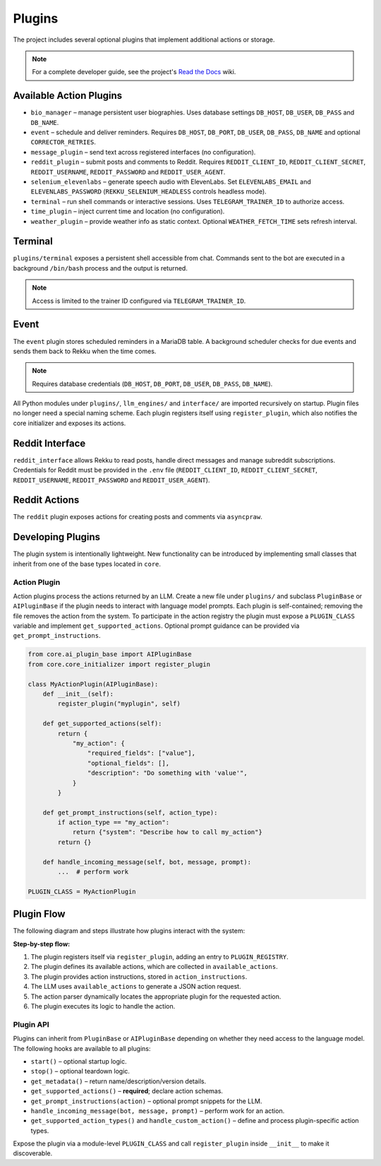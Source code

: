 Plugins
=======

.. image:: res/plugins.png
    :alt: Rekku plugin architecture diagram
    :width: 600px
    :align: center


The project includes several optional plugins that implement additional actions
or storage.

.. note::
   For a complete developer guide, see the project's `Read the Docs`_ wiki.

.. _Read the Docs: https://rekku.readthedocs.io

Available Action Plugins
------------------------

* ``bio_manager`` – manage persistent user biographies. Uses database settings ``DB_HOST``, ``DB_USER``, ``DB_PASS`` and ``DB_NAME``.
* ``event`` – schedule and deliver reminders. Requires ``DB_HOST``, ``DB_PORT``, ``DB_USER``, ``DB_PASS``, ``DB_NAME`` and optional ``CORRECTOR_RETRIES``.
* ``message_plugin`` – send text across registered interfaces (no configuration).
* ``reddit_plugin`` – submit posts and comments to Reddit. Requires ``REDDIT_CLIENT_ID``, ``REDDIT_CLIENT_SECRET``, ``REDDIT_USERNAME``, ``REDDIT_PASSWORD`` and ``REDDIT_USER_AGENT``.
* ``selenium_elevenlabs`` – generate speech audio with ElevenLabs. Set ``ELEVENLABS_EMAIL`` and ``ELEVENLABS_PASSWORD`` (``REKKU_SELENIUM_HEADLESS`` controls headless mode).
* ``terminal`` – run shell commands or interactive sessions. Uses ``TELEGRAM_TRAINER_ID`` to authorize access.
* ``time_plugin`` – inject current time and location (no configuration).
* ``weather_plugin`` – provide weather info as static context. Optional ``WEATHER_FETCH_TIME`` sets refresh interval.

Terminal
--------

``plugins/terminal`` exposes a persistent shell accessible from chat. Commands
sent to the bot are executed in a background ``/bin/bash`` process and the
output is returned.

.. note::
   Access is limited to the trainer ID configured via ``TELEGRAM_TRAINER_ID``.

Event
-----

The ``event`` plugin stores scheduled reminders in a MariaDB table. A background
scheduler checks for due events and sends them back to Rekku when the time comes.

.. note::
   Requires database credentials (``DB_HOST``, ``DB_PORT``, ``DB_USER``, ``DB_PASS``, ``DB_NAME``).

All Python modules under ``plugins/``, ``llm_engines/`` and ``interface/`` are
imported recursively on startup. Plugin files no longer need a special naming
scheme. Each plugin registers itself using ``register_plugin``, which also
notifies the core initializer and exposes its actions.

Reddit Interface
----------------

``reddit_interface`` allows Rekku to read posts, handle direct messages and
manage subreddit subscriptions. Credentials for Reddit must be provided in the
``.env`` file (``REDDIT_CLIENT_ID``, ``REDDIT_CLIENT_SECRET``, ``REDDIT_USERNAME``,
``REDDIT_PASSWORD`` and ``REDDIT_USER_AGENT``).

Reddit Actions
--------------

The ``reddit`` plugin exposes actions for creating posts and comments via
``asyncpraw``.

Developing Plugins
------------------

The plugin system is intentionally lightweight.  New functionality can be
introduced by implementing small classes that inherit from one of the base
types located in ``core``.

Action Plugin
~~~~~~~~~~~~~

Action plugins process the actions returned by an LLM.  Create a new file under
``plugins/`` and subclass ``PluginBase`` or ``AIPluginBase`` if the plugin needs
to interact with language model prompts.  Each plugin is self-contained; removing
the file removes the action from the system.  To participate in the action
registry the plugin must expose a ``PLUGIN_CLASS`` variable and implement
``get_supported_actions``.  Optional prompt guidance can be provided via
``get_prompt_instructions``.

.. code-block:: python

   from core.ai_plugin_base import AIPluginBase
   from core.core_initializer import register_plugin

   class MyActionPlugin(AIPluginBase):
       def __init__(self):
           register_plugin("myplugin", self)

       def get_supported_actions(self):
           return {
               "my_action": {
                   "required_fields": ["value"],
                   "optional_fields": [],
                   "description": "Do something with 'value'",
               }
           }

       def get_prompt_instructions(self, action_type):
           if action_type == "my_action":
               return {"system": "Describe how to call my_action"}
           return {}

       def handle_incoming_message(self, bot, message, prompt):
           ...  # perform work

   PLUGIN_CLASS = MyActionPlugin

Plugin Flow
-----------

The following diagram and steps illustrate how plugins interact with the system:

.. graphviz::

    digraph plugin_flow {
         rankdir=LR;
         node [shape=box, style=rounded];
         A [label="1. Plugin registers\n→ ACTIVE_INTERFACES"];
         B [label="2. Plugin defines actions\n→ available_actions"];
         C [label="3. Plugin defines instructions\n→ action_instructions"];
         D [label="4. LLM uses available_actions\nto generate JSON"];
         E [label="5. Action parser finds\ncorresponding plugin"];
         F [label="6. Plugin executes logic"];

         A -> B -> C -> D -> E -> F;
    }

**Step-by-step flow:**

1. The plugin registers itself via ``register_plugin``, adding an entry to ``PLUGIN_REGISTRY``.
2. The plugin defines its available actions, which are collected in ``available_actions``.
3. The plugin provides action instructions, stored in ``action_instructions``.
4. The LLM uses ``available_actions`` to generate a JSON action request.
5. The action parser dynamically locates the appropriate plugin for the requested action.
6. The plugin executes its logic to handle the action.

Plugin API
~~~~~~~~~~

Plugins can inherit from ``PluginBase`` or ``AIPluginBase`` depending on whether
they need access to the language model.  The following hooks are available to
all plugins:

* ``start()`` – optional startup logic.
* ``stop()`` – optional teardown logic.
* ``get_metadata()`` – return name/description/version details.
* ``get_supported_actions()`` – **required**; declare action schemas.
* ``get_prompt_instructions(action)`` – optional prompt snippets for the LLM.
* ``handle_incoming_message(bot, message, prompt)`` – perform work for an
  action.
* ``get_supported_action_types()`` and ``handle_custom_action()`` – define and
  process plugin-specific action types.

Expose the plugin via a module-level ``PLUGIN_CLASS`` and call
``register_plugin`` inside ``__init__`` to make it discoverable.
